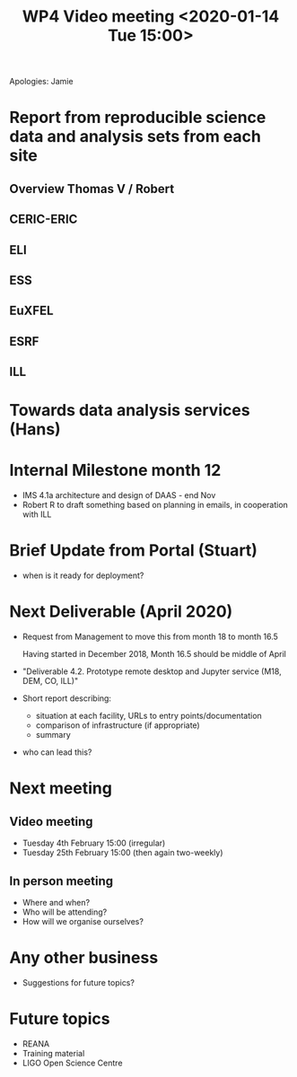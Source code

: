 #+TITLE: WP4 Video meeting <2020-01-14 Tue 15:00>

Apologies: Jamie

* Report from reproducible science data and analysis sets from each site
** Overview Thomas V / Robert
** CERIC-ERIC
** ELI
** ESS
** EuXFEL
** ESRF
** ILL


* Towards data analysis services (Hans)

* Internal Milestone month 12
- IMS 4.1a architecture and design of DAAS - end Nov
- Robert R to draft something based on planning in emails, in cooperation with ILL

* Brief Update from Portal (Stuart)
- when is it ready for deployment?

* Next Deliverable (April 2020)
  - Request from Management to move this from month 18 to month 16.5
    
    Having started in December 2018, Month 16.5 should be middle of April

  - "Deliverable 4.2. Prototype remote desktop and Jupyter service (M18, DEM,
    CO, ILL)"
  
  - Short report describing:
    - situation at each facility, URLs to entry points/documentation
    - comparison of infrastructure (if appropriate)
    - summary

  - who can lead this?

* Next meeting
** Video meeting
- Tuesday 4th February 15:00 (irregular)
- Tuesday 25th February 15:00 (then again two-weekly)

** In person meeting
- Where and when?
- Who will be attending?
- How will we organise ourselves?

* Any other business
- Suggestions for future topics?

* Future topics
- REANA
- Training material
- LIGO Open Science Centre
